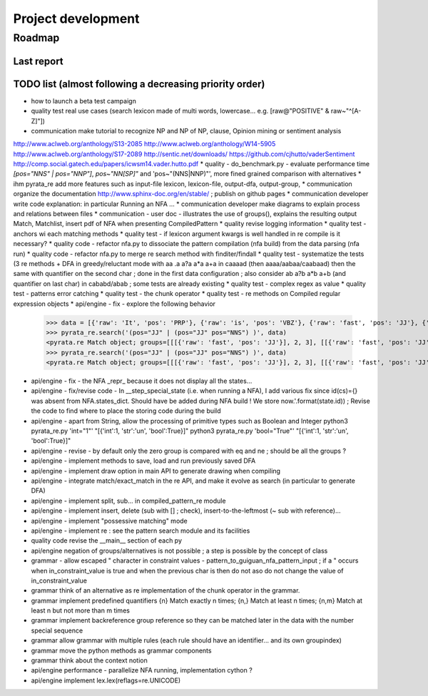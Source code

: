 
Project development
****************************

Roadmap
============

Last report
-----------


TODO list (almost following a decreasing priority order)
-------------------------------

* how to launch a beta test campaign
* quality test real use cases (search lexicon made of multi words, lowercase... e.g. [raw@"POSITIVE" & raw~"^[A-Z]"])
* communication make tutorial to recognize NP and NP of NP, clause, Opinion mining or sentiment analysis
http://www.aclweb.org/anthology/S13-2085
http://www.aclweb.org/anthology/W14-5905
http://www.aclweb.org/anthology/S17-2089
http://sentic.net/downloads/
https://github.com/cjhutto/vaderSentiment
http://comp.social.gatech.edu/papers/icwsm14.vader.hutto.pdf
* quality - do_benchmark.py - evaluate performance time `[pos="NNS" | pos="NNP"]`, `pos~"NN[SP]"` and 'pos~"(NNS|NNP)"', more fined grained comparison with alternatives
* ihm pyrata_re add more features such as input-file lexicon, lexicon-file, output-dfa, output-group, 
* communication organize the documentation http://www.sphinx-doc.org/en/stable/ ; publish on github pages
* communication developer write code explanation: in particular Running an NFA ...
* communication developer make diagrams to explain process and relations between files
* communication - user doc - illustrates the use of groups(), explains the resulting output Match, Matchlist, insert pdf of NFA when presenting CompiledPattern 
* quality revise logging information
* quality test - anchors wi each matching methods
* quality test - if lexicon argument kwargs is well handled in re compile is it necessary?
* quality code - refactor nfa.py to dissociate the pattern compilation (nfa build) from the data parsing (nfa run)
* quality code - refactor nfa.py to merge re search method with finditer/findall 
* quality test - systematize the tests (3 re methods + DFA in greedy/reluctant mode with aa .a a?a a*a a+a in caaaad (then aaaa/aabaa/caabaad) then the same with quantifier on the second char ; done in the first data configuration ; also consider ab a?b a*b a+b (and quantifier on last char) in cababd/abab ; some tests are already existing
* quality test - complex regex as value
* quality test - patterns error catching
* quality test - the chunk operator
* quality test - re methods on Compiled regular expression objects 
* api/engine - fix - explore the following behavior       
      >>> data = [{'raw': 'It', 'pos': 'PRP'}, {'raw': 'is', 'pos': 'VBZ'}, {'raw': 'fast', 'pos': 'JJ'}, {'raw': 'easy', 'pos': 'JJ'}, {'raw': 'and', 'pos': 'CC'}, {'raw': 'funny', 'pos': 'JJ'}, {'raw': 'to', 'pos': 'TO'}, {'raw': 'write', 'pos': 'VB'}, {'raw': 'regular', 'pos': 'JJ'}, {'raw': 'expressions', 'pos': 'NNS'}, {'raw': 'with', 'pos': 'IN'}, {'raw': 'PyRATA', 'pos': 'NNP'}]
      >>> pyrata_re.search('(pos="JJ" | (pos="JJ" pos="NNS") )', data)
      <pyrata.re Match object; groups=[[[{'raw': 'fast', 'pos': 'JJ'}], 2, 3], [[{'raw': 'fast', 'pos': 'JJ'}], 2, 3], [[{'raw': 'fast', 'pos': 'JJ'}], 2, 3]]>
      >>> pyrata_re.search('(pos="JJ" | (pos="JJ" pos="NNS") )', data)
      <pyrata.re Match object; groups=[[[{'raw': 'fast', 'pos': 'JJ'}], 2, 3], [[{'raw': 'fast', 'pos': 'JJ'}], 2, 3]]>
* api/engine - fix - the NFA _repr_ because it does not display all the states...
* api/engine - fix/revise code - In __step_special_state (i.e. when running a NFA), I add various fix since id(cs)={} was absent from NFA.states_dict. Should have be added during NFA build ! We store now.'.format(state.id)) ; Revise the code to find where to place the storing code during the build
* api/engine - apart from String, allow the processing of primitive types such as Boolean and Integer 
  python3 pyrata_re.py 'int="1"' "[{'int':1, 'str':'un', 'bool':True}]"
  python3 pyrata_re.py 'bool="True"' "[{'int':1, 'str':'un', 'bool':True}]"
* api/engine - revise - by default only the zero group is compared with eq and ne ; should be all the groups ?
* api/engine - implement methods to save, load and run previously saved DFA
* api/engine - implement draw option in main API to generate drawing when compiling
* api/engine - integrate match/exact_match in the re API, and make it evolve as search (in particular to generate DFA)
* api/engine - implement split, sub... in compiled_pattern_re module
* api/engine - implement insert, delete (sub with [] ; check), insert-to-the-leftmost (~ sub with reference)... 
* api/engine - implement "possessive matching" mode
* api/engine - implement re : see the pattern search module and its facilities
* quality code revise the __main__ section of each py
* api/engine negation of groups/alternatives is not possible ; a step is possible by the concept of class
* grammar - allow escaped " character in constraint values - pattern_to_guiguan_nfa_pattern_input ; if a " occurs when in_constraint_value is true and when the previous char is \ then do not aso do not change the value of in_constraint_value
* grammar think of an alternative as re implementation of the chunk operator in the grammar.
* grammar implement predefined quantifiers {n} Match exactly n times; {n,} Match at least n times; {n,m} Match at least n but not more than m times
* grammar implement backreference group reference so they can be matched later in the data with the \number special sequence
* grammar allow grammar with multiple rules (each rule should have an identifier... and its own groupindex)
* grammar move the python methods as grammar components
* grammar think about the context notion 
* api/engine performance - parallelize NFA running, implementation cython ?
* api/engine implement lex.lex(reflags=re.UNICODE)



